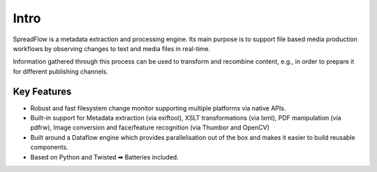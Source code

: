 Intro
=====

SpreadFlow is a metadata extraction and processing engine. Its main purpose is
to support file based media production workflows by observing changes to text
and media files in real-time.

Information gathered through this process can be used to transform and
recombine content, e.g., in order to prepare it for different publishing
channels.


Key Features
------------

* Robust and fast filesystem change monitor supporting multiple platforms via
  native APIs.
* Built-in support for Metadata extraction (via exiftool), XSLT transformations
  (via lxml), PDF manipulation (via pdfrw), Image conversion and face/feature
  recognition (via Thumbor and OpenCV)
* Built around a Dataflow engine which provides parallelisation out of the box
  and makes it easier to build reusable components.
* Based on Python and Twisted ➡ Batteries included.

